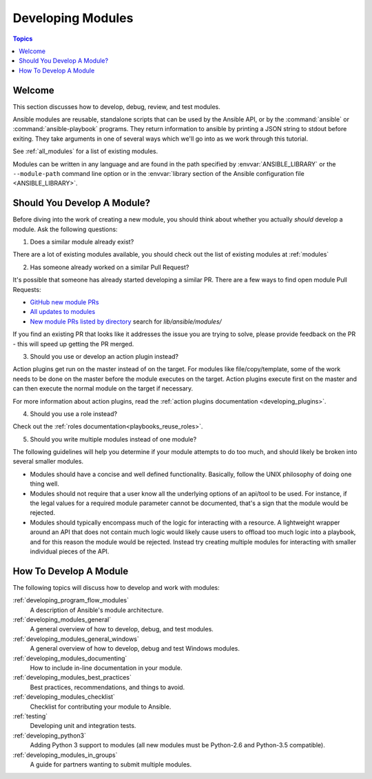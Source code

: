 .. _developing_modules:

Developing Modules
==================

.. contents:: Topics

.. _module_dev_welcome:

Welcome
```````
This section discusses how to develop, debug, review, and test modules.


Ansible modules are reusable, standalone scripts that can be used by the Ansible API,
or by the :command:`ansible` or :command:`ansible-playbook` programs.  They
return information to ansible by printing a JSON string to stdout before
exiting.  They take arguments in one of several ways which we'll go into
as we work through this tutorial.

See :ref:`all_modules` for a list of existing modules.

Modules can be written in any language and are found in the path specified
by :envvar:`ANSIBLE_LIBRARY` or the ``--module-path`` command line option or
in the :envvar:`library section of the Ansible configuration file <ANSIBLE_LIBRARY>`.

.. _module_dev_should_you:

Should You Develop A Module?
````````````````````````````
Before diving into the work of creating a new module, you should think about whether you actually *should*
develop a module. Ask the following questions:

1. Does a similar module already exist?

There are a lot of existing modules available, you should check out the list of existing modules at :ref:`modules`

2. Has someone already worked on a similar Pull Request?

It's possible that someone has already started developing a similar PR. There are a few ways to find open module Pull Requests:

* `GitHub new module PRs <https://github.com/ansible/ansible/labels/new_module>`_
* `All updates to modules <https://github.com/ansible/ansible/labels/module>`_
* `New module PRs listed by directory <https://ansible.sivel.net/pr/byfile.html>`_ search for `lib/ansible/modules/`

If you find an existing PR that looks like it addresses the issue you are trying to solve, please provide feedback on the PR -  this will speed up getting the PR merged.

3. Should you use or develop an action plugin instead?

Action plugins get run on the master instead of on the target. For modules like file/copy/template, some of the work needs to be done on the master before the module executes on the target. Action plugins execute first on the master and can then execute the normal module on the target if necessary.

For more information about action plugins, read the :ref:`action plugins documentation <developing_plugins>`.

4. Should you use a role instead?

Check out the :ref:`roles documentation<playbooks_reuse_roles>`.

5. Should you write multiple modules instead of one module?

The following guidelines will help you determine if your module attempts to do too much, and should likely be broken into several smaller modules.

* Modules should have a concise and well defined functionality. Basically, follow the UNIX philosophy of doing one thing well.

* Modules should not require that a user know all the underlying options of an api/tool to be used. For instance, if the legal values for a required module parameter cannot be documented, that's a sign that the module would be rejected.

* Modules should typically encompass much of the logic for interacting with a resource. A lightweight wrapper around an API that does not contain much logic would likely cause users to offload too much logic into a playbook, and for this reason the module would be rejected. Instead try creating multiple modules for interacting with smaller individual pieces of the API.


.. _developing_modules_all:

How To Develop A Module
```````````````````````

The following topics will discuss how to develop and work with modules:

:ref:`developing_program_flow_modules`
    A description of Ansible's module architecture.
:ref:`developing_modules_general`
    A general overview of how to develop, debug, and test modules.
:ref:`developing_modules_general_windows`
    A general overview of how to develop, debug and test Windows modules.
:ref:`developing_modules_documenting`
    How to include in-line documentation in your module.
:ref:`developing_modules_best_practices`
    Best practices, recommendations, and things to avoid.
:ref:`developing_modules_checklist`
     Checklist for contributing your module to Ansible.
:ref:`testing`
    Developing unit and integration tests.
:ref:`developing_python3`
    Adding Python 3 support to modules (all new modules must be Python-2.6 and Python-3.5 compatible).
:ref:`developing_modules_in_groups`
    A guide for partners wanting to submit multiple modules.


.. seealso::

   :ref:`all_modules`
       Learn about available modules
   :ref:`developing_plugins`
       Learn about developing plugins
   :ref:`developing_api`
       Learn about the Python API for playbook and task execution
   `GitHub modules directory <https://github.com/ansible/ansible/tree/devel/lib/ansible/modules>`_
       Browse module source code
   `Mailing List <http://groups.google.com/group/ansible-devel>`_
       Development mailing list
   `irc.freenode.net <http://irc.freenode.net>`_
       #ansible IRC chat channel

